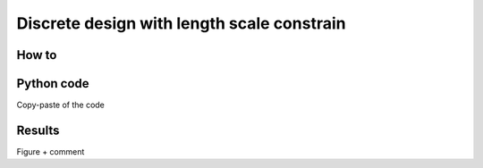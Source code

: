 .. discrete_0_1:

Discrete design with length scale constrain
===========================================

How to
------


Python code
-----------

Copy-paste of the code

Results
-------

Figure + comment
